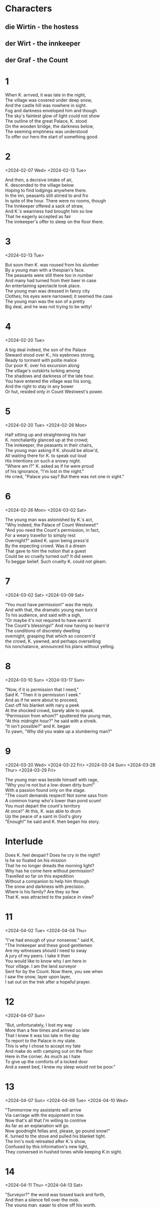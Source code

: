#+DATE: Time-stamp:
#+BEGIN_COMMENT
Spenserian stanza ababbcbcc
C-c C-, begin block structure
#+END_COMMENT
* Characters
** die Wirtin - the hostess
** der Wirt - the innkeeper
** der Graf - the Count
* 1
#+BEGIN_VERSE
When K. arrived, it was late in the night,
The village was covered under deep snow,
And the castle hill was nowhere in sight.
Fog and darkness enveloped him and though
The sky's faintest glow of light could not show
The outline of the great Palace, K. stood
On the wooden bridge, the darkness below,
The seeming emptiness was understood
To offer our hero the start of something good.
#+END_VERSE
* 2
<2024-02-07 Wed>
<2024-02-13 Tue>
#+begin_verse
And then, a decisive intake of air,
K. descended to the village below
Hoping to find lodgings anywhere there.
In the inn, peasants still stirred to and fro
In spite of the hour. There were no rooms, though
The Innkeeper offered a sack of straw,
And K.'s weariness had brought him so low
That he eagerly accepted as fair
The innkeeper's offer to sleep on the floor there.
#+end_verse
* 3
<2024-02-13 Tue>
#+begin_verse
But soon then K. was roused from his slumber
By a young man with a thespian's face.
The peasants were still there too in number
And many had turned from their beer in case
An entertaining spectacle took place.
The young man was dressed in fancy city
Clothes; his eyes were narrowed; it seemed the case
The young man was the son of a pretty
Big deal, and he was not trying to be witty!
#+end_verse
* 4
<2024-02-20 Tue>
#+begin_verse
A big deal indeed, the son of the Palace
Steward stood over K., his eyebrows strong,
Ready to torment with polite malice
Our poor K. over his excursion along
The village's outskirts lurking among
The shadows and darkness of the late hour.
You have entered the village was his song,
And the right to stay in any bower
Or hut, resided only in Count Westwest's power.
#+end_verse
* 5
<2024-02-20 Tue>
<2024-02-26 Mon>
#+begin_verse
Half sitting up and straightening his hair
K. nonchalantly glanced up at the crowd;
The innkeeper, the peasants in their chairs,
The young man asking if K. should be allow'd,
All waiting there for K. to speak out loud
His intentions on such a snowy night.
"Where am I?" K. asked as if he were proud
of his ignorance,  "I'm lost in the night."
He cried, "Palace you say? But there was not one in sight."
#+end_verse
* 6
<2024-02-26 Mon>
<2024-03-02 Sat>
#+begin_verse
The young man was astonished by K.'s act,
"Why indeed, the Palace of Count Westwest!"
"And you need the Count's permission, in fact,
For a weary travellor to simply rest
Overnight?" asked K. upon being press'd
By the expecting crowd. Was it a dream
That gave to him the notion that a guest
Could be so cruelly turned out? It did seem
To beggar belief. Such cruelty K. could not gleam.
#+end_verse
* 7
<2024-03-02 Sat>
<2024-03-09 Sat>
# Die Erlaubnis the permission ababbcbcc
# concern'd learn’d o’erturn’d earn'd inurn’d
# I eye why sky buy high ababbcbcc
# dwelling selling welling telling yelling
#+begin_verse
"You must have permission!" was the reply.
And with that, the dramatic young man turn'd
To his audience, and said with a sigh,
"Or maybe it's not required to have earn'd
The Count's blessings!" And now having so learn'd
The conditions of discretely dwelling
overnight, grasping that which so concern'd
the crowd, K. yawned, and perhaps overselling
his nonchalance, announced his plans without yelling.

#+end_verse
* 8
<2024-03-10 Sun>
<2024-03-17 Sun>
# seek shriek cheek week beak creek eke
# need steed meed proceed fee'd deed read
# scan outran began can fan ban than
#   ×  /  ×   /     ×   /     ×   /     ×   /
# When I do count the clock that tells the time
#+begin_verse
"Now, if it is permission that I need,"
Said K. "Then it is permission I seek."
And as if he were about to proceed,
Cast off his blanket with nary a peek
At the shocked crowd, barely able to speak.
"Permission from whom?" sputtered the young man,
"At this midnight hour?" he said with a shreik.
"It isn't possible?" and K. began
To yawn, "Why did you wake up a slumbering man?"
#+end_verse

* 9
<2024-03-20 Wed>
<2024-03-22 Fri>
<2024-03-24 Sun>
<2024-03-28 Thur>
<2024-03-29 Fri>
# rage page age sage wage stage cage dory glory sory
# sum from come dumb crumb plum glum drum scum hum
#+begin_verse
The young man was beside himself with rage,
"Why you're not but a low-down dirty bum!"
With a passion found only on the stage.
"The count demands respect! Not some sass from
A common tramp who's lower than pond scum!
You must depart the count's territory
At once!" At this, K. was able to drum
Up the peace of a saint in God's glory
"Enough!" he said and K. then began his story.
#+end_verse

* Interlude
#+begin_verse
Does K. feel despair? Does he cry in the night?
Is he so fixated on his mission
That he no longer dreads the morning light?
Why has he come here without permission?
Travelled so far on this expedition
Without a companion to help him through
The snow and darkness with precision.
Where is his family? Are they so few
That K. was attracted to the palace in view?
#+end_verse

* 11
<2024-04-02 Tue>
<2024-04-04 Thu>
# gentlemen when den then men again hen
# mount fount account amount surmount
# player mayor prayer layor
#+begin_verse
"I've had enough of your nonsense." said K,
"The Innkeeper and these good gentlemen
Are my witnesses should I need to sway
A jury of my peers. I take it then
You would like to know why I am here in
Your village. I am the land surveyor
Sent for by the Count. Now there, you see when
I saw the snow, layer upon layer,
I sat out on the trek after a hopeful prayer.
#+end_verse

* 12
<2024-04-07 Sun>
# state fate great date hate debate weight gate abate indicate plate
# roar door more sore before wore poor
#+begin_verse
"But, unfortunately, I lost my way
More than a few times and arrived so late
That I knew it was too late in the day
To report to the Palace in my state.
This is why I chose to accept my fate
And make do with camping out on the floor
Here in the corner. As much as I hate
To give up the comforts of a locked door
And a sweet bed, I knew my sleep would not be poor."
#+end_verse

* 13
<2024-04-07 Sun>
<2024-04-09 Tue>
<2024-04-10 Wed>
# drive contrive strive
# stow so below snow blow
# height light
#+begin_verse
"Tommorrow my assistants will arrive
Via carriage with the equipment in tow.
Now that's all that I'm willing to contrive
As far as an explanation will go.
Now goodnight fellas and, please, go pound snow!"
K. turned to the stove and pulled his blanket tight.
The Inn's mob retreated after K.'s show,
Confused by this information's new light,
They conversed in hushed tones while keeping K.in sight.
#+end_verse

* 14
<2024-04-11 Thu>
<2024-04-13 Sat>
# worth birth earth north
# dear steer cheer near here appear ear sneer
# job slob mob fob rob
#+begin_verse
"Surveyor?" the word was tossed back and forth,
And then a silence fell over the mob.
The young man, eager to show off his worth,
And now determined to finish the job,
Whispered in a tone so as not to rob
K. of his sleep but loud enough to hear
"I'll call the Palace, ask about this slob,
And check his story." he said with a sneer.
He headed to the phone and brought it close to his ear.
#+end_verse

* 15
<2024-04-13 Sat>
<2024-04-24 Wed>
# a case race deface face space
# b groan thrown own tone bone drone flown known alone
# brook'd ababbcbcc
# c sing ding ring swing king cling
#+begin_verse
"Good Goddamn!" thought K. to himself, "This place
Is decked out to the nines! They have a phone?"
Said telephone was crowded in a space
Directly above K.'s head. In his own
Weariness, among them all, he was alone
In overlooking the infernal thing.
Now K.'s restful sleep was sure to be blown
By the eager fellow's attempt to ring
The Palace. And now poor K. had to hear him sing.
#+end_verse

* 16
<2024-04-26 Fri>
<2024-04-28 Sun>
# merit, spirit, basket
# allow how bow wow scow now brow
#+begin_verse
Then the question was, would K. allow it?
He decided to allow it, but now
It was the case he could find no merit
In feigning sleep, he flipped o'er with a scow
And waited for the young man to find how
To inquire without disrupting K.'s sleep.
Across the way the dim light did allow
K. to see the bauern together deep
In discussion, in a corner, piled in a heap.
#+end_verse

* 17
<2024-04-28 Sun>
<2024-05-08 Wed>
<2024-05-11 Sat>
# blues choose say away delay clay way gay bay Landvermesser
# pay die Wirtin der Wirt warm norm uniform storm
#+begin_verse
K.'s arrival was no trivial news.
Surveyors don't pop up every day!
Every landlord had something to lose
If the Count changed the lines any old way.
The kitchen door was opened all the way,
And its frame filled by the landlady's form.
The host, eager to report on the fray,
Tiptoed in her direction to inform
The mighty Landlady of the incoming storm.
#+end_verse

*18
<2024-05-12 Sun>
<2024-05-18 Sat>
# can plan than man fan span deep creep cheap keep sweep weep leap
# clan plan can span wan deadpan ran began
#+begin_verse
The telephone conversation began.
The Palace Governor was sound asleep,
But one of his lackeys was the night man,
A certain Herr Fritz, who was known to keep
Some abysmally late hours sometimes deep
Into the night, was awake. The young man,
Going by Schwarzer, proceeded to leap
Into how he had found K., worn and wan,
Sleeping on a dirty straw sack, so he began.
#+end_verse

* 19
<2024-05-18 Sat>
<2024-05-28 Tue>
# hymn dim limb beauty grim moody booty
# task ask mask nation derivation location
# dury task burden, worth in, forth in, mask ask
# ABABBCBCC
#+begin_verse
Of course, Schwarzer was suspicious of him!
The landlord had neglected his duty;
And so the burden was his to, with grim
Determination, check out K.'s beauty
Of a tale. Awakening K.'s booty 
From a deep sleep, his interrogation
Of the man while he endured K.s snooty
Attitude, and threw his accusation
At K., along with expulsion from the nation.
#+end_verse

* 20
<2024-06-01 Sat>
<2024-06-15 Sat>
<2024-07-10 Wed>
# latitude attitude stood good solitude ingratitude
# sea he glee see she three bee free report short sort court
# pure secure obscure sure fewer
#+begin_verse
Schwarzer was shocked by K's ingratitude.
Perhaps rightly so, since K. claimed to be
A surveyor appointed to the good
By the Count his very own self and we
Can all assume that it's Scwarzer's duty
To verify K.'s claim, and so for sure
He was going to ask this Fritz to see
Into K.'s claim, that the Count did procure
His services, and of his motives, were they pure?
#+end_verse

* 21
<2024-07-15 Mon>
<2024-12-03 Tue>
# ask task mask return learn turn urn concern earn
# sigh I eye why try them gem condemn stem
# vase base
# ABABBCBCC
#+begin_verse
And then all was quiet. The whole lot of them
Waited with bated breath for Fritz to return
With the Palace's answer, a precious gem
Of information, so that they might learn
Could they send K. flying out with a stern
Flogging? And K.? He kept his poker face
Firmly intact and determined to earn
His spot with the rats in the Palace's race.
He stayed stoic, steadfast; his mask firmly in place.
#+end_verse

* 22
<2024-12-14 Sat>
<2024-12-15 Sun>
# riot diet
# care there air dare
#+begin_verse
Soon the phone's bray cut through the quiet.
It was Fritz, his report musta been brief
For Schwarzer, as if to start a riot,
Shouted, "I told you so!" in stark relief
And slammed down the receiver, "A liar-in-chief!
Nobody has heard of this surveyor!"
K. dove under his blanket in the belief
That Schwarzer, bauren, and everyone there
Would pounce upon poor K. right there without a care.
#+end_verse

* 23
<2024-12-15 Sun>
#+begin_verse
He waited for the assault with unease,
Under the blanket K. said a small prayer,
When the phone rang again it seemed to squeeze
the soul out of poor K. as he lay there.
He slowly poked his head out, with great care
And then watched Schwarzer return to the phone,
Meekly allowing the caller to share
A long story that led Schwarzer to groan,
"Mistake? How can I explain this all on my own?"
#+end_verse

* 24
<2024-12-17 Tue>
#+BEGIN_COMMENT
»Ein Irrtum also? Das
ist mir recht unangenehm. Der Bürochef selbst hat telefoniert? Sonderbar,
sonderbar. Wie soll ich es dem Herrn Landvermesser erklären?«

"A mistake, then? That
is quite unpleasant for me. The office manager himself made a phone call? Strange
strange. How am I to explain it to the surveyor?"

below so go slow show blow
fall all intellectual crawl
small tall wall mathematical additional
plight bright night
#+END_COMMENT

#+begin_verse
"This puts me in quite a pickle, you know,
And the office manager made the call?"
K. listened to this telephonic show
With great interest. Had the Palace all
but yielded to K. without even a brawl?
K. felt hope, saw light where there was no light
Before. Was the Palace totally in thrall
To its own power that it had lost sight
Of the freedom that K. would enjoy in the fight?
#+end_verse

* 25
# pen men then shock rock lock flock clock
# hawk talk block smile trial while style
#+begin_verse
But then, K. began to reflect again,
Perhaps the keen Palace had taken stock
Of him and, finding him wanting, had then
Likened him to Sisyphus and his rock,
A sad figure racing against the clock,
Suddenly the Palace had, with a smile,
Taken up the struggle to perhaps block
K.; His effort to join the village while
Enjoying a Palace job and living in style.
#+end_verse

* 26
<2024-12-20 Fri>
<2024-12-25 Wed>
#+begin_comment
boos blues booze fuse news whose lose hues
#+end_comment
#+begin_verse
Someone told falsehoods about Joseph K.
And as he lay in a peaceful slumber,
Strange men arrested him that faithful day.
It was not his choice to pluck a number
From a ticket dispenser and lumber
To the back of the line. He did not choose
To embrace the law that would encumber
His efforts, leading Joseph K. to lose
His own life to two men in fading twilight hues.
#+end_verse

* 27
<2024-12-26 Thu>
# way say gay spray clay mate late state estate plate gate
#+begin_verse
But, what can be said then of our poor K.?
He certainly chose his peculiar fate,
Groveling for a position all day,
Every day, no matter how small or great.
Sleeping away by the palace's gate
And prostrating himself before the law
Seasons will pass and K. will track the date
Until he is robbed of all that he saw
And is found dead in the winter's
And his poor body is found in the springtime's thaw
#+end_verse

* 28
<2025-01-30 Thu>
#+begin_verse
Schwarzer approached K. bowing and scraping,
But K. only shooed him off on his way.
K. was offered a chance of escaping
The pub for the innkeeper's room til day,
But K. shook his head and would only say
To bring a washbasin with soap and towel
Items the landlady brought right away.
The lamp was darkened, with a nary a growl
From the bauren as they left K. with the night owl.
#+end_verse

* 29
<2025-02-02 Sun>
<2025-02-03 Mon>
# more score door roar gore old behold cold
# Nach dem Frühstück (After breakfast)
#+begin_verse
K. slept so well that night there on the floor,a
Apart from a scurrying rat or two.b
Franz tells us not if he let out a snore,a
but only that he slept there so, so, true.b
Oh, and you should know that he was feed too.b
I'm sure the breakfast, though we are not told,c
Was solid and true. Payment was not due,b
said the innkeeper, all food, hot or cold,c
Was to be paid for by the palace's good gold. c
#+end_verse

* 30
<2025-02-03 Mon>
<2025-02-10 Mon>
<2025-02-13 Thu>
# bitty city ditty witty nitty pretty
#+begin_verse
K. polished off his meal and wanted to go
Straight to the village, but he took pity 
Upon the poor innkeeper, and then so 
Let the sad fellow sit down and pretty 
Much take a break. "I'm new to this city,
And my knowledge of the Count is so poor!"
Said K., "Is it true that he pays pretty
Well for good work? I would be mighty sore
If this weren't true, leaving my family and more."
#+end_verse

* 31
<2025-02-15 Sat>
# story hoary promontory glory hurry gory dory
# I perch upon an humbler promontory, hovel grovel
# brown clown crown noun frown renown own
#+begin_verse
Wow, K. with wife and child? This backstory
will come to nought, dear reader, so calm down!
We perch on a distant promontory,
And can no longer see what was once known.
Is K. lying? Did Kafka mess around
And not finish his wonderful novel?
Leaving another king without a crown,
An idea left rotting in a hovel,
Never to know, no matter how much we grovel.
#+end_verse

* 32
<2025-02-17 Mon>
<2025-02-18 Tue>
<2025-03-01 Sat>
# accord word tell miracle cell shell dwell
#+begin_verse
"I don't hear any gripes about the Lord,"a
Said the innkeeper, "He pays fairly well."b
"I'm not afraid to put in a good word a
For myself!" said K. "I would like to sell b
My skills personally to the Herren." c
The Wirt seemed to retreat into his shell b
As he perched anxiously on his barren c
Windowsill. What fear and terrors did dwell
In the poor man's chest? Did he see Charon
Waiting to ferry his soul across the Acheron?
#+end_verse

* 33
<2025-03-08 Sat>
<2025-03-15 Sat>
# prize surprise wise disguise dies
# chose rose knows those rose arose repose undergoes
#+begin_verse
The Wirt there with his big brown anxious eyes,
K. just had to distract him from his woes.
"My assistants," said K. "I would surmise,
Will soon be here. So, if the need arose, 
Can you provide rooms for them to repose?"
"Certainly," he said, "but will they not stay
With you at the Palace?" K. shrugged. "Who knows
What work they have for me from day to day.
You see, I may need to stay down here, who can say?"
#+end_verse

* 34
<2025-03-19 Wed>
# sigh eye sky high die why prone shown bone own grown known alone throne
# down gown clay pray way
#+begin_verse
"You don't know the Palace." was the reply a
The Wirt gave him in an awed and hushed tone. b
K. considered this and then with a sigh a 
Said, "My ego is big, but I can be shown b
the error and shortcomings of my own b
Beliefs. About the Palace, all I can say, c
Is that they know how to find (all alone!) b
The right land surveyor, but staying way
Up there could have its advantages you might say."

the error of my assumptions 8
That I can't be shown
Said, "I can see your point  be shown b
The error of my assumptions" b
#+end_verse

* 35
<2025-03-22 Sat>
<2025-03-26 Wed>
# year tear here cheer guest rest nest chest detest
#+begin_verse
The Wirt began to bite his lip in fear,
And a pang of pity rose in K.'s breast.
What would it take to give this man good cheer?
K. rose from his seat; he had done his best 
To set the Wirt at ease, but now the rest 
Of his day needed to begin. As he 
Was leaving, a portrait of a depressed
Figure of a man on the wall caught the
Corner of K.'s eye; he approached it so to see.
#+end_verse

* 36
<2025-03-26 Wed>
# din wherein twin been wit fit permit dread dead wed bred
# span fan van than plan wise size
#+begin_verse
The half-length portrait was of a spirit,
'Bout fifty years of age, with a forehead
So ponderous and so heavy that it
Seemed to depress his chin, it could be said,
Into his chest. His head was sunk so it  
Was nigh impossible to see his eyes. 
His hand clutched his thick hair as if unfit
To support a head that could not arise -
Like Lazarus from the grave, to its former size.
#+end_verse
#+begin_verse
The half-length portrait there was of a man
With a forehead so ponderous that it
Caused his chin to sink and his beard to fan
Out spreading across his chest 7 
Seemed to press his chin 5 
#+end_verse
#+begin_quote
As K. was going out he noticed a dark portrait in a dim frame on the wall. He had already (schon)
observed it from his couch (Lager) by the stove, but from that distance he had not been able to
distinguish any details and had thought that it was only a plain back to the frame. But it was a
picture after all, as now appeared, the bust portrait of a man about fifty. His head was sunk so low
upon his breast that his eyes were scarcely visible, and the weight of the high, heavy forehead and
the strong hooked nose seemed to have borne the head down. Because of this pose the man's full beard
was pressed in at the chin and spread out farther down. His left hand was spread out in his thick
hair but could no longer support his head.
#+end_quote
* 37
#+begin_verse
To exact of Cupid’s bills the full amount
At sight, nor would permit you to discount.
#+end_verse
#+begin_verse
K. stood in front of the gloomy picture.a
"Who is that?" asked K. "Is that the Count?"b
K. spoke aloud without guile or stricture,a
Not looking or taking into accountb
The presence of the Wirt and the amountb
That could then be heard. The Wirt shook his headc
"No," he said in a whisper, "Not the Count,b
But the Palace Governor." The Wirt's dread
Was palpable in a way that could not be read.
#+end_verse
* 38
<2025-04-22 Tue>
<2025-04-29 Tue>
<2025-04-30 Wed>
#+begin_verse
"Such a handsome gov'nor in the Palace."
Said K. "Pity 'bout his brat of a son!"
The Wirt pulled K. closer without malice
And whispered, "Schwarzer's full of a fuckton
of shit! His father's a subgov'nor, one
Of the lowest at that!" "The devil!"(Der Lump)
laughed K, but the Wirt didn't join in the fun.
"Oh, His father is totally high-level!"
In the paranoia, K began to revel. 
#+end_verse
* 39
<2025-04-30 Wed>
<2025-05-01 Thu>
# view do 
#+begin_verse
"Here and there you see powerful people!
How about me? Am I powerful too?"
The Wirt said, "No you're one of the sheeple."
"I can tell that you've got me pegged, that's true.
But, you see, I'm not as honest as you,
I respect them, I don't care to admit it."
K. tapped him on his cheek in order to
Gain his affection and he saw it
Bring the faintest smile to his face for a visit.
#+end_verse
* 40
<2025-05-01 Thu>
<2025-05-02 Fri>
# joy destroy employ enjoy
#+begin_verse
The smile transformed the Wirt into a boy,
What with his soft and almost beardless face.
How did he find himself in spousal joy
With an older corn-fed gal in this place?
K. spied the Wirtin through an open space
In the kitchen with her elbows sticking
Out and decided that he need not chase
The matter any further. Heels clicking,
K. set out to give the beautiful day a licking.
#+end_verse
* 41
<2025-05-09 Fri>
<2025-05-11 Sun>
# show foe know snow
#+begin_verse
The Palace was framed against the clear air,
And it loomed above the village below.
It met K's expectations hanging there.
It was not some musty old castle, oh
No! Nor an ornate building just for show,
But rather a jumble of squat buildings,
With only one tower K. could not know
If it was a church without the gilding
But alas, naming such things he was not skilled in.
#+end_verse
* 42
<2025-05-11 Sun>
<2025-05-24 Sat>
# grocer dozer poser bulldozer said dead wed read bred spread bled
# crown renown down
#+begin_verse
K. soldiered on with his eyes fixed ahead
On the Palace. But as our K. came near
The sight of the Palace began to spread
Out before him; he was struck by a fear.
It was not a showy sight, that was clear,
Rather a miserable little town
Assembled from stone houses in such a queer
Manner. A wave of displeasure crashed down
Upon him. How could this place command such renown?
#+end_verse
* 43
<2025-05-27 Tue>
<2025-05-29 Thu>
# glory hurry pardon bard in warden banner manor harden
#+begin_verse
K. stopped in front of a long one-storey
Building hiding behind a fenced garden
That was now covered in snowy glory.
Just then a gang of kids and their warden
Poured out of the building, beg your pardon,
Left the school in an orderly manner.
The children drew up short like a bard in
Thought and crowded 'neath their teacher's banner,
Staring at K. and loudly raising a clamor.
#+end_verse
* 44
<2025-06-02 Mon>
# be see free sea grim me
#+begin_verse
The teacher was a young small man with slim a
Shoulders and an upright posture, but he b
Was not ridiculous, oh no, but trim. a
K. stood all alone, only he could be b
Seen. So, not to appear as out to sea, b
K. chose to speak first, "Good day, Herr Teacher." c
An eerie silence settled upon the b
Group, like the calm called for by a preacher.
The young man gestured towards a village feature.
#+end_verse
* 45
<2025-06-03 Tue>
<2025-06-04 Wed>
<2025-06-06 Fri>
<2025-06-09 Mon>
# maid aid head dead led staid bed dread read
# right might light sight tight masked site vast right past bright
#+begin_verse
"Are you looking at the Palace?" he said.
"Yes," said K. "I only arrived last night.
Went for a stroll and decided to head
Out this cold morning to check out the sight
of the Palace." Something was not all right,
"You don't like the Palace?" the teacher asked
Abruptly. At that K. found himself quite
Taken aback. "What?" K. said to the last
Question. But then K. gave his response a new cast.
#+end_verse
* 46
<2025-06-10 Tue>
# touch crutch dutch
#+begin_verse
"Why do you think I don't like the Palace?"
K. asked. "No stranger likes it very much."
Was the reply. K. was full, like Alice
In Through the Looking Glass, of questions such
As, "You must know the Count?" with just a touch
Of eagerness. "No!" the teacher replied
And turned to leave, but K. knocked his crutch
Away with "How? The Count is far and wide
Known everywhere, how can you stand to act so snide?"
#+end_verse
* 47
<2025-06-12 Thu>
# can fan tan than
#+begin_verse
"How should I know the Count?" cried the teacher.
He gestured and said, "Enfants innocents!"
But discouragement was not a feature
of K.'s core nature. K. asked, "Can I plan
On paying you a visit my good man?"
And quickly wrapped himself in self-pity.
"I belong among the elite rather than
The plebian bauren and their gritty
Ways. Nor the Palace and it's surrounding city."
#+end_verse
* 48
<2025-06-13 Fri>
<2025-06-15 Sun>
# blame lame flame game sea 
#+begin_verse
"The bauren and the Palace are the same."
The teacher said with a shrug. "That may be,"
K. replied, "But it doesn't change the game.
Can I pay you a visit?" He said that he
Lived on Swan Street, but it was without glee,
More like a statement of fact than an invite.
K. pressed ahead, "Good, I will come and see
You." The teacher nodded in morning's light,
And he and the kiddie gang were soon out of sight.
#+end_verse
* 49
<2025-06-16 Mon>
#+begin_verse
Suddenly the very wind left K.'s sails.
He felt tired, real fatigue for the first time
Since he arrived, treking through snow and gales,
Calmly taking step by step the long climb
To the village inn, needing neither rails
Nor horse to accomplish his long journey.
He needed someone to listen to his tales,
But much like a sick man on a gurney,
Each acquaintance was like a boring attorney.
#+end_verse
* 50
<2025-06-17 Tue>
#+begin_verse
K. so needed to reach the Palace gate,
He started, but it was such a long way.
How far could he go in his current state?
The main road did not lead in any way
to the Palace Hill, in the light of day
It only seemed, to K.'s eyes, to come close
Only to perversely turn just away,
As if the road had an instinct to cross
K.'s very intentions and guffaw at his loss.
#+end_verse
* 51
<2025-06-20 Fri>
<2025-07-02 Wed>
<2025-07-03 Thu>
# displayed palisade said conveyed know so slow
#+begin_verse
The village was an unending parade
Of tiny houses behind mounds of snow
And frosted windows, while the streets displayed
Their emptiness in an unearthly show.
K. continued plodding on the road, though
It did not turn back towards or away
From the Palace. K. stopped. He could not know
If the village road lead in any way
To the Palace and turned away from the roadway.
#+end_verse
* 52
<2025-07-20 Sun>
<2025-07-22 Tue>
#+begin_verse
Down a narrow alley he turned, his feet
Sinking deeper into the piles of snow.
Sweat broke out and he could feel his heart beat
Against his chest. Then K. stopped and could go
No further. His exhaustion had brought him low.
Why had he left the safety of the main
Road? Now to go out like some common joe?
But he was not lost on some desert plain,
For Bauren cottages lined both sides of the lane.
#+end_verse
* 53
<2025-07-23 Wed>
# fenced sensed tensed incensed incensed ride lied
# pride wide dried tried groove prove remove
#+begin_verse
K. knelt down low and fashioned a snowball
He took careful aim and threw it up side
A window. A door opened and a small
Old bauren in a coat stood there.  K. cried
Out. "May I come in for a spell? I tried
To reach the Palace, but I can not move
Another foot!" A board began to slide
Towards him and a few steps would remove
Him from the snow and his plight would greatly improve.

Old bauren in a coat stood there.  K. sensed
The man's good nature and began to call
Out, "May I come in? I can barely crawl
Another foot. Exhaustion has gripped me!"
#+end_verse
* 54
<2025-07-24 Thu>
<2025-07-28 Mon>
# core before more shore
`#+begin_verse
At first, K. couldn't see shit. The large room
Was dimly lit and K. soon stumbled o'er
A washtub. A hand reached out from the gloom,
(A woman's hand) to steady him, before
K. could take a tumble down to the floor.
From one corner came the screams of children
And from another smoke billowed forth more
And more, casting in a bewildering
Way the light into a darkness quivering.
#+end_verse
* 55
<2025-07-28 Mon>
# read dead bed
#+begin_verse
K. stood there dumbly as if in a cloud.
"Who let the boozer in?" someone called out,
"Who is he? Are you going to allow
Anyone to wander in off the route?"
"I am the land surveyor." K., without
Being able to see anyone, said.
"Oh hell, the surveyor." A voice about
A few feet away said. K. turned his head,
But still, he could not make out the living or dead.
#+end_verse
* 56
<2025-07-28 Mon>
<2025-07-30 Wed>
# bout clout trout pout scout raising
#+begin_verse
Finally, the room's smoke began to clear,
And K. was able to make some things out.
He saw that laundry was being washed near
The door and a big wooden tub, about
The size of two beds, was without a doubt
The source of the smoke. Two men were bathing
Together like a couple of fat trout
In the steaming water. Pale snow-kissed rays
Streamed in from a gap in the back, cutting the haze.

One was raising
His voice, "Sit Down!", 4 said the 6 fellow 8 in need of 
shaving
His voice, the one in serious need of a shaving.
#+end_verse
* 57
<2025-08-01 Fri>
<2025-08-02 Sat>
# vigour rigour disfigure trigger bigger nest
#+begin_verse
The light fell gently upon the figure
Of a madonna with child at her breast.
The pale light bathed her dress with a vigor
That gave the garment a silken sheen blessed
By the northen sunlight. What had so stressed
K. for the past few days melted away.
Bauren children played near her, but at best,
She was just merely of them, you could say,
But she did not seem to belong to them that day. 
#+end_verse
* 58
# club scrub lover get over cover "prove her" discover
#+begin_verse
"Sit down!" came a shout from the wooden tub.
A bushy-bearded 5 soul gestured over
The edge of the tub, splashing water up
In K.'s face, leading him to discover
The old man dozing without any cover
On a chest in the corner of the room.
K. desired a seat more than a lover
Could desire their beau clothed in rich perfume.
His weariness wrapped him in an oppressive gloom.

One of the bathers directed K.'s gaze
To a chest 
K.'s gaze was directed to a chest
A bather with a full beard pointed 

A man with a bushy beard  
#+end_verse
* 59
<2025-08-12 Tue>
<2025-08-27 Wed>
#+begin_verse
Grateful for a chance to finally sit,
K. plopped down next to the napping old man.
Now no one cared about him. The young fit
Blonde woman at the washing trough began    # sang leise bei der Arbeit,
To sing softly as she worked, the kids ran
Around the wooden tub as the men sent
Potent splashes of water at the clan
of urchins. The bath water did not dent
K. one bit, 3 he 4 only 6 thought of 8 sleep9 heaven12 sent.
#+end_verse
* 60
<2025-08-29 Fri>
<2025-08-30 Sat>
# 2 Corinthians 11:25 
#+begin_verse
Every epic demands a trip to sea. a
Paul was shipwrecked thrice and beaten with rods. b
A freakin' snake bit him and, like a boss, he a
Just tossed it off, I mean, what are the odds b
He was just trying to impress the broads? b
Don Juan set sail for Cádiz before
Finding his ship upended by the gods
And cast adrift in the Aegean
c
Aegean Sea
That he was serving a load of hooey?
Don Juan set sail to Cádiz
#+end_verse
* 61
<2025-09-01 Mon>
#+begin_verse
Oh, but K. is not destined for the sea!
You see, he will not hear the sirens' call
Or blind Polyphemus with a charred tree.
Instead he stares at the woman in thrall
To the armchair, appearing to be all
But lifeless, not even seeing the child
At her breast, vaguely staring at the wall
Beyond. To K.'s eyes the sight appeared mild
And ever unchanging, sad and carefully styled.

He must have slipp'd 'to a mild
Sleep, his head was on the old man when K. was riled.
#+end_verse
* 62
<2025-09-01 Mon>
#+begin_verse
A loud voice jolted K. awake
#+end_verse
